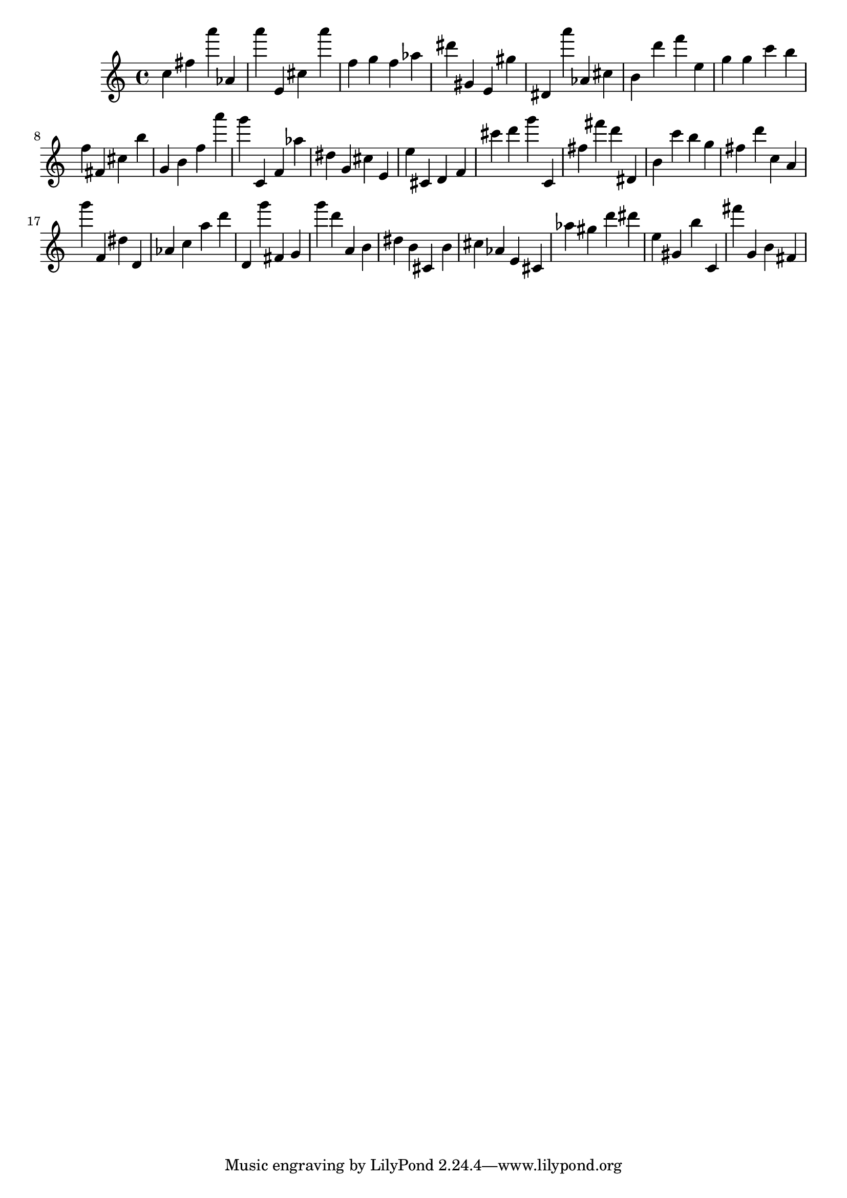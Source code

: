 \version "2.18.2"

\score {

{
\clef treble
c'' fis'' a''' as' a''' e' cis'' a''' f'' g'' f'' as'' dis''' gis' e' gis'' dis' a''' as' cis'' b' d''' f''' e'' g'' g'' c''' b'' f'' fis' cis'' b'' g' b' f'' a''' g''' c' f' as'' dis'' g' cis'' e' e'' cis' d' f' cis''' d''' g''' c' fis'' fis''' d''' dis' b' c''' b'' g'' fis'' d''' c'' a' g''' f' dis'' d' as' c'' a'' d''' d' g''' fis' g' g''' d''' a' b' dis'' b' cis' b' cis'' as' e' cis' as'' gis'' d''' dis''' e'' gis' b'' c' fis''' g' b' fis' 
}

 \midi { }
 \layout { }
}